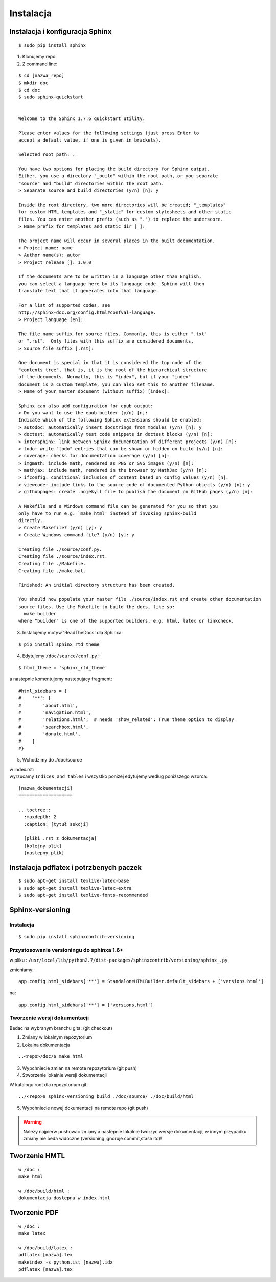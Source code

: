 Instalacja
**********

Instalacja i konfiguracja Sphinx
================================

::

 $ sudo pip install sphinx 

1. Klonujemy repo
2. Z command line:

::

 $ cd [nazwa_repo]
 $ mkdir doc
 $ cd doc
 $ sudo sphinx-quickstart 
 
 
 Welcome to the Sphinx 1.7.6 quickstart utility.
 
 Please enter values for the following settings (just press Enter to
 accept a default value, if one is given in brackets).
 
 Selected root path: .
 
 You have two options for placing the build directory for Sphinx output.
 Either, you use a directory "_build" within the root path, or you separate
 "source" and "build" directories within the root path.
 > Separate source and build directories (y/n) [n]: y
 
 Inside the root directory, two more directories will be created; "_templates"
 for custom HTML templates and "_static" for custom stylesheets and other static
 files. You can enter another prefix (such as ".") to replace the underscore.
 > Name prefix for templates and static dir [_]:
 
 The project name will occur in several places in the built documentation.
 > Project name: name
 > Author name(s): autor
 > Project release []: 1.0.0
 
 If the documents are to be written in a language other than English,
 you can select a language here by its language code. Sphinx will then
 translate text that it generates into that language.
 
 For a list of supported codes, see
 http://sphinx-doc.org/config.html#confval-language.
 > Project language [en]:
 
 The file name suffix for source files. Commonly, this is either ".txt"
 or ".rst".  Only files with this suffix are considered documents.
 > Source file suffix [.rst]:
 
 One document is special in that it is considered the top node of the
 "contents tree", that is, it is the root of the hierarchical structure
 of the documents. Normally, this is "index", but if your "index"
 document is a custom template, you can also set this to another filename.
 > Name of your master document (without suffix) [index]:
 
 Sphinx can also add configuration for epub output:
 > Do you want to use the epub builder (y/n) [n]:
 Indicate which of the following Sphinx extensions should be enabled:
 > autodoc: automatically insert docstrings from modules (y/n) [n]: y
 > doctest: automatically test code snippets in doctest blocks (y/n) [n]:
 > intersphinx: link between Sphinx documentation of different projects (y/n) [n]:
 > todo: write "todo" entries that can be shown or hidden on build (y/n) [n]:
 > coverage: checks for documentation coverage (y/n) [n]:
 > imgmath: include math, rendered as PNG or SVG images (y/n) [n]:
 > mathjax: include math, rendered in the browser by MathJax (y/n) [n]:
 > ifconfig: conditional inclusion of content based on config values (y/n) [n]:
 > viewcode: include links to the source code of documented Python objects (y/n) [n]: y
 > githubpages: create .nojekyll file to publish the document on GitHub pages (y/n) [n]:
 
 A Makefile and a Windows command file can be generated for you so that you
 only have to run e.g. `make html' instead of invoking sphinx-build
 directly.
 > Create Makefile? (y/n) [y]: y
 > Create Windows command file? (y/n) [y]: y
 
 Creating file ./source/conf.py.
 Creating file ./source/index.rst.
 Creating file ./Makefile.
 Creating file ./make.bat.
 
 Finished: An initial directory structure has been created.
 
 You should now populate your master file ./source/index.rst and create other documentation
 source files. Use the Makefile to build the docs, like so:
   make builder
 where "builder" is one of the supported builders, e.g. html, latex or linkcheck.

3. Instalujemy motyw 'ReadTheDocs' dla Sphinxa:

::

 $ pip install sphinx_rtd_theme

4. Edytujemy ``/doc/source/conf.py`` :

::

 $ html_theme = 'sphinx_rtd_theme'

a nastepnie komentujemy nastepujacy fragment:

::

 #html_sidebars = {
 #    '**': [
 #        'about.html',
 #        'navigation.html',
 #        'relations.html',  # needs 'show_related': True theme option to display
 #        'searchbox.html',
 #        'donate.html',
 #    ]
 #}

5. Wchodzimy do ./doc/source

| w index.rst:
| wyrzucamy ``Indices and tables`` i wszystko poniżej edytujemy według poniższego wzorca:

::

 [nazwa_dokumentacji]
 ====================
 
 .. toctree::
   :maxdepth: 2
   :caption: [tytuł sekcji]
 
   [pliki .rst z dokumentacja]
   [kolejny plik]
   [nastepny plik]

Instalacja pdflatex i potrzbenych paczek
========================================

::

 $ sudo apt-get install texlive-latex-base
 $ sudo apt-get install texlive-latex-extra
 $ sudo apt-get install texlive-fonts-recommended

Sphinx-versioning
=================

Instalacja
----------

::

 $ sudo pip install sphinxcontrib-versioning


Przystosowanie versioningu do sphinxa 1.6+
------------------------------------------

w pliku : ``/usr/local/lib/python2.7/dist-packages/sphinxcontrib/versioning/sphinx_.py``

zmieniamy:

::

 app.config.html_sidebars['**'] = StandaloneHTMLBuilder.default_sidebars + ['versions.html']

na:

::

 app.config.html_sidebars['**'] = ['versions.html']

Tworzenie wersji dokumentacji
-----------------------------

Bedac na wybranym branchu gita: (git checkout)

1. Zmiany w lokalnym repozytorium
2. Lokalna dokumentacja

::

 ..<repo>/doc/$ make html

3. Wypchniecie zmian na remote repozytorium (git push)
4. Stworzenie lokalnie wersji dokumentacji

W katalogu root dla repozytorium git:

::

 ../<repo>$ sphinx-versioning build ./doc/source/ ./doc/build/html 

5. Wypchniecie nowej dokumentacji na remote repo (git push)

.. warning:: Nalezy najpierw pushowac zmiany a nastepnie lokalnie tworzyc wersje dokumentacji, w innym przypadku zmiany nie beda widoczne (versioning ignoruje commit,stash itd)!


Tworzenie HMTL
==============

::

 w /doc :
 make html 

 w /doc/build/html :
 dokumentacja dostepna w index.html 

Tworzenie PDF
=============

:: 

  w /doc : 
  make latex
 
  w /doc/build/latex : 
  pdflatex [nazwa].tex 
  makeindex -s python.ist [nazwa].idx
  pdflatex [nazwa].tex




